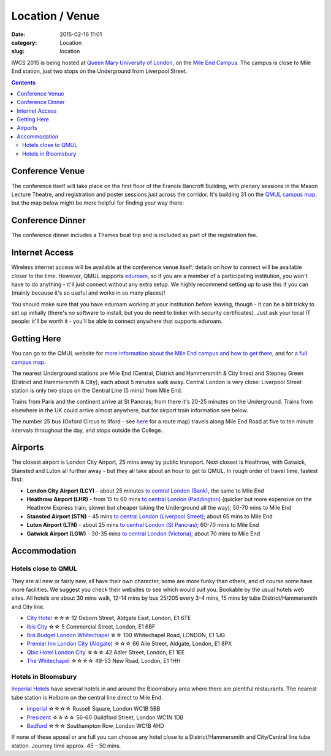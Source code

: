 ============================================
Location / Venue
============================================

:date: 2015-02-16 11:01
:category: Location
:slug: location

IWCS 2015 is being hosted at `Queen Mary University of London`__, on the `Mile End
Campus`__. The campus is close to Mile End station, just two stops on the
Underground from Liverpool Street.

__ http://qmul.ac.uk/
__ http://www.qmul.ac.uk/about/howtofindus/mileend/

.. contents::

Conference Venue
================

The conference itself will take place on the first floor of the Francis Bancroft
Building, with plenary sessions in the Mason Lecture Theatre, and registration
and poster sessions just across the corridor. It's building 31 on the `QMUL
campus map`__, but the map below might be more helpful for finding your way
there:

__ {filename}/static/qm-campus-map.pdf

.. html::

    <iframe width='100%' height='350px' frameBorder='0' src='https://a.tiles.mapbox.com/v4/dimazest.l7ofpke2/attribution,zoompan,geocoder,share.html?access_token=pk.eyJ1IjoiZGltYXplc3QiLCJhIjoiem5xQ0g0RSJ9.8WDiazmCzQWvjxbd6uSmQA'></iframe>

..  If you have booked accommodation, please go to France House when you arrive, to
    check in at the QMUL Residences office on the ground floor. The office is
    staffed 24 hours a day, but please try to arrive after 12 noon to ensure that
    your room is ready (when you leave, checkout is 10am). Both Feilden and France
    are shown on the map above, and are marked as buildings 36 and 38 on `the QMUL
    campus map`__.

    __ http://www.qmul.ac.uk/docs/about/26065.pdf

    The address is:

        Queen Mary University of London
        Mile End Road
        London E1 4NS, UK

Conference Dinner
=================

The conference dinner includes a Thames boat trip and is included as part of the
registration fee.

.. The trip lasts 4 hours: we leave from Embankment Pier in
    central London at 19:00 on Friday evening, and will go east to Greenwich and the
    Thames Barrier, and west to the Houses of Parliament.

..    The boat is called the Hurlingham (run by Thames Cruises): you need to get to
    Embankment Pier (see map below) by 19:00 to get on board. We will return to the
    same place at 23:00.

..    The easiest way to get to Embankment from the conference venue is via
    Underground: just take the District Line westbound from Stepney Green station to
    Embankment station (9 stops, which should take about 20 minutes).

Internet Access
===============

Wireless internet access will be available at the conference venue itself;
details on how to connect will be available closer to the time. However, QMUL
supports `eduroam <https://www.eduroam.org/>`_, so if you are a member of a
participating institution, you won't have to do anything - it'll just connect
without any extra setup. We highly recommend setting up to use this if you can
(mainly because it's so useful and works in so many places)!

You should make sure that you have eduroam working at your institution before
leaving, though - it can be a bit tricky to set up initially (there's no
software to install, but you do need to tinker with security certificates). Just
ask your local IT people: it'll be worth it - you'll be able to connect anywhere
that supports eduroam.

Getting Here
============

You can go to the QMUL website for `more information about the Mile End campus
and how to get there`__, and for `a full campus map`__.

__ http://www.qmul.ac.uk/about/howtofindus/mileend/
__ http://www.qmul.ac.uk/docs/about/26065.pdf

The nearest Underground stations are Mile End (Central, District and Hammersmith
& City lines) and Stepney Green (District and Hammersmith & City), each about 5
minutes walk away. Central London is very close: Liverpool Street station is
only two stops on the Central Line (5 mins) from Mile End.

Trains from Paris and the continent arrive at St Pancras; from there it's 20-25
minutes on the Underground. Trains from elsewhere in the UK could arrive almost
anywhere, but for airport train information see below.

The number 25 bus (Oxford Circus to Ilford - see `here
<http://www.tfl.gov.uk/bus/route/25/>`_ for a route map) travels along Mile End
Road at five to ten minute intervals throughout the day, and stops outside the
College.

Airports
========

The closest airport is London City Airport, 25 mins away by public transport.
Next closest is Heathrow, with Gatwick, Stansted and Luton all further away -
but they all take about an hour to get to QMUL. In rough order of travel time,
fastest first:

* **London City Airport (LCY)** - about 25 minutes `to central London (Bank)`__, the
  same to Mile End

  __ http://www.londoncityairport.com/ToAndFrom/

* **Heathrow Airport (LHR)** - from 15 to 60 mins `to central London (Paddington)`__
  (quicker but more expensive on the Heathrow Express train, slower but cheaper
  taking the Underground all the way); 50-70 mins to Mile End

  __ http://www.heathrowairport.com/transport-and-directions/getting-into-london

* **Stansted Airport (STN)** - 45 mins `to central London (Liverpool Street)`__; about
  65 mins to Mile End

  __ http://www.stanstedairport.com/transport-and-directions/stansted-to-central-london

* **Luton Airport (LTN)** - about 25 mins `to central London (St Pancras)`__; 60-70
  mins to Mile End

  __ http://www.london-luton.co.uk/en/airport/

* **Gatwick Airport (LGW)** - 30-35 mins `to central London (Victoria)`__; about 70
  mins to Mile End

  __ http://www.gatwickairport.com/to-and-from/gatwick-to-london/


Accommodation
=============

Hotels close to QMUL
--------------------

They are all new or fairly new, all have their own character, some are more
funky than others, and of course some have more facilities. We suggest you check
their websites to see which would suit you. Bookable by the usual hotels web
sites. All hotels are about 30 mins walk, 12-14 mins by bus 25/205 every 3-4
mins,  15 mins by tube District/Hammersmith and City line.

* `City Hotel <http://www.cityhotellondon.co.uk/>`_ ☆☆☆ 12 Osborn Street, Aldgate East, London, E1 6TE
* `Ibis City <http://www.ibis.com/gb/hotel-5011-ibis-london-city/index.shtml>`_ ☆☆ 5 Commercial Street, London, E1 6BF
* `Ibis Budget London Whitechapel <http://www.ibis.com/gb/hotel-8033-ibis-budget-london-whitechapel/index.shtml>`_ ☆☆ 100 Whitechapel Road, LONDON, E1 1JG
* `Premier Inn London City (Aldgate) <http://www.premierinn.com/en/hotel/LONALD/london-city-aldgate>`_ ☆☆☆ 66 Alie Street, Aldgate, London, E1 8PX
* `Qbic Hotel London City <https://london.qbichotels.com/>`_ ☆☆☆ 42 Adler Street, London, E1 1EE
* `The Whitechapel <http://thewhitechapelhotel.com/>`_ ☆☆☆☆ 49-53 New Road, London, E1 1HH


Hotels in Bloomsbury
--------------------

`Imperial Hotels <http://www.imperialhotels.co.uk/>`_ have several hotels in and
around the Bloomsbury area where there are plentiful restaurants. The nearest
tube station is Holborn on the central line direct to Mile End.

* `Imperial <http://www.imperialhotels.co.uk/imperial>`_ ☆☆☆☆ Russell Square, London WC1B 5BB
* `President <http://www.hotel-assist.com/presidenthotellondon.html>`_ ☆☆☆☆ 56-60 Guildford Street, London WC1N 1DB
* `Bedford <http://www.imperialhotels.co.uk/bedford>`_ ☆☆☆ Southampton Row, London WC1B 4HD

If none of these appeal or are full you can choose any hotel close to a
District/Hammersmith and City/Central line tube station. Journey time approx. 45
– 50 mins.

